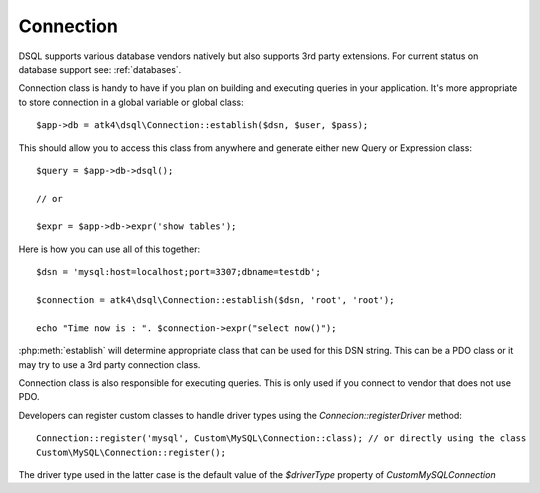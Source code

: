 
.. _connect:

==========
Connection
==========

DSQL supports various database vendors natively but also supports 3rd party
extensions.
For current status on database support see: :ref:`databases`.


.. php:class:: Connection

Connection class is handy to have if you plan on building and executing
queries in your application. It's more appropriate to store
connection in a global variable or global class::

    $app->db = atk4\dsql\Connection::establish($dsn, $user, $pass);


.. php:staticmethod:: connect($dsn, $user = null, $password = null, $args = [])

    Determine which Connection class should be used for specified $dsn,
    create new object of this connection class and return.

    :param string $dsn: DSN, see http://php.net/manual/en/ref.pdo-mysql.connection.php
    :param string $user: username
    :param string $password: password
    :param array  $args: Other default properties for connection class.
    :returns: new Connection


This should allow you to access this class from anywhere and generate either
new Query or Expression class::

    $query = $app->db->dsql();

    // or

    $expr = $app->db->expr('show tables');


.. php:method:: dsql($args)

    Creates new Query class and sets :php:attr:`Query::connection`.

    :param array  $args: Other default properties for connection class.
    :returns: new Query

.. php:method:: expr($template, $args)

    Creates new Expression class and sets :php:attr:`Expression::connection`.

    :param string  $args: Other default properties for connection class.
    :param array  $args: Other default properties for connection class.
    :returns: new Expression


Here is how you can use all of this together::

    $dsn = 'mysql:host=localhost;port=3307;dbname=testdb';

    $connection = atk4\dsql\Connection::establish($dsn, 'root', 'root');

    echo "Time now is : ". $connection->expr("select now()");

:php:meth:`establish` will determine appropriate class that can be used for this
DSN string. This can be a PDO class or it may try to use a 3rd party connection
class.

Connection class is also responsible for executing queries. This is only used
if you connect to vendor that does not use PDO.

.. php:method:: execute(Expression $expr)

    Creates new Expression class and sets :php:attr:`Expression::connection`.

    :param Expression  $expr: Expression (or query) to execute
    :returns: PDOStatement, Iterable object or Generator.
    
.. php:method:: registerDriver($driverType = null, $connectionClass = null)

    Adds connection class to the registry for resolving in Connection::resolve method.

    :param string $driverType Alias of the driver
    :param string $connectionClass The connection class to be used for the diver type

Developers can register custom classes to handle driver types using the `Connecion::registerDriver` method::

   Connection::register('mysql', Custom\MySQL\Connection::class); // or directly using the class
   Custom\MySQL\Connection::register();
   
The driver type used in the latter case is the default value of the `$driverType` property of `Custom\MySQL\Connection`

.. php:method:: createDriverConnection(array $dsn)

   The method should return the underlying connection object used by the `Connection` class. By default PDO is used but
   the method can be overriden to return custom object to be used for connection to DB.

